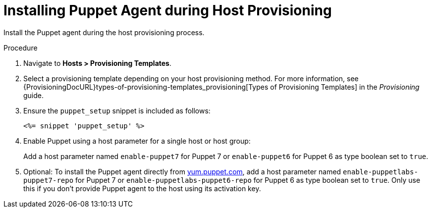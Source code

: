 [id="Installing_Puppet_Agent_during_Host_Provisioning_{context}"]
= Installing Puppet Agent during Host Provisioning

Install the Puppet agent during the host provisioning process.

.Procedure
. Navigate to *Hosts > Provisioning Templates*.
. Select a provisioning template depending on your host provisioning method.
For more information, see {ProvisioningDocURL}types-of-provisioning-templates_provisioning[Types of Provisioning Templates] in the _Provisioning_ guide.
. Ensure the `puppet_setup` snippet is included as follows:
+
[options="nowrap", subs="+quotes,verbatim,attributes"]
----
<%= snippet 'puppet_setup' %>
----
. Enable Puppet using a host parameter for a single host or host group:
+
Add a host parameter named `enable-puppet7` for Puppet 7
ifndef::satellite[]
or `enable-puppet6` for Puppet 6
endif::[]
as type boolean set to `true`.
. Optional: To install the Puppet agent directly from https://yum.puppet.com/[yum.puppet.com], add a host parameter named `enable-puppetlabs-puppet7-repo` for Puppet 7
ifndef::satellite[]
or `enable-puppetlabs-puppet6-repo` for Puppet 6
endif::[]
as type boolean set to `true`.
ifndef::katello[]
Only use this if you don't provide Puppet agent to the host using its activation key.
endif::[]
